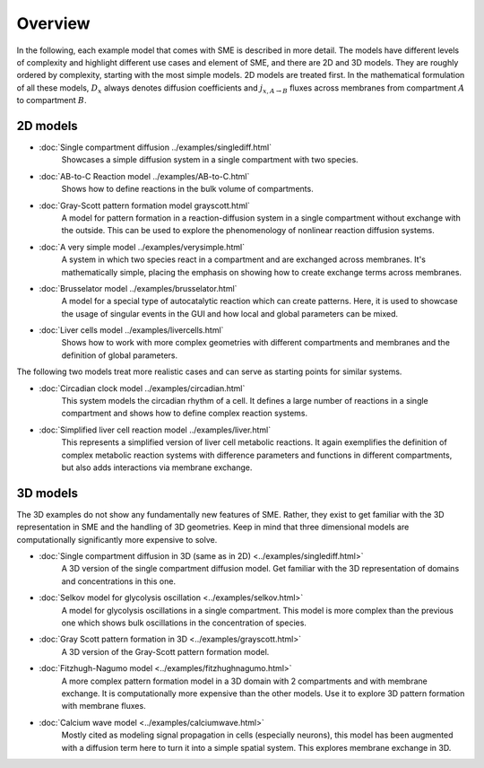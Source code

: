 Overview
==============
In the following, each example model that comes with SME is described in more detail. The models have different levels of complexity and highlight different use cases and element of SME, and there are 2D and 3D models.
They are roughly ordered by complexity, starting with the most simple models. 2D models are treated first.
In the mathematical formulation of all these models, :math:`D_{x}` always denotes diffusion coefficients and :math:`j_{x, A \rightarrow B}` fluxes across membranes from compartment :math:`A` to compartment :math:`B`.

2D models
---------

- :doc:`Single compartment diffusion ../examples/singlediff.html`
    Showcases a simple diffusion system in a single compartment with two species.
- :doc:`AB-to-C Reaction model ../examples/AB-to-C.html`
    Shows how to define reactions in the bulk volume of compartments.
- :doc:`Gray-Scott pattern formation model grayscott.html`
    A model for pattern formation in a reaction-diffusion system in a single compartment without exchange with the outside. This can be used to explore the phenomenology of nonlinear reaction diffusion systems.
- :doc:`A very simple model ../examples/verysimple.html`
    A system in which two species react in a compartment and are exchanged across membranes. It's mathematically simple, placing the emphasis on showing how to create exchange terms across membranes.
- :doc:`Brusselator model ../examples/brusselator.html`
    A model for a special type of autocatalytic reaction which can create patterns. Here, it is used to showcase the usage of singular events in the GUI and how local and global parameters can be mixed.
- :doc:`Liver cells model ../examples/livercells.html`
    Shows how to work with more complex geometries with different compartments and membranes and the definition of global parameters.

The following two models treat more realistic cases and can serve as starting points for similar systems.

- :doc:`Circadian clock model ../examples/circadian.html`
    This system models the circadian rhythm of a cell. It defines a large number of reactions in a single compartment and shows how to define complex reaction systems.

- :doc:`Simplified liver cell reaction model ../examples/liver.html`
    This represents a simplified version of liver cell metabolic reactions.
    It again exemplifies the definition of complex metabolic reaction systems with difference parameters and functions in different compartments, but also adds interactions via membrane exchange.

3D models
---------
The 3D examples do not show any fundamentally new features of SME. Rather, they exist to get familiar with the 3D representation in SME and the handling of 3D geometries. Keep in mind that three dimensional models are computationally significantly more expensive to solve.

- :doc:`Single compartment diffusion in 3D (same as in 2D) <../examples/singlediff.html>`
    A 3D version of the single compartment diffusion model. Get familiar with the 3D representation of domains and concentrations in this one.
- :doc:`Selkov model for glycolysis oscillation <../examples/selkov.html>`
    A model for glycolysis oscillations in a single compartment. This model is more complex than the previous one which shows bulk oscillations in the concentration of species.
- :doc:`Gray Scott pattern formation in 3D <../examples/grayscott.html>`
    A 3D version of the Gray-Scott pattern formation model.
- :doc:`Fitzhugh-Nagumo model <../examples/fitzhughnagumo.html>`
    A more complex pattern formation model in a 3D domain with 2 compartments and with membrane exchange. It is computationally more expensive than the other models. Use it to explore 3D pattern formation with membrane fluxes.
- :doc:`Calcium wave model <../examples/calciumwave.html>`
    Mostly cited as modeling signal propagation in cells (especially neurons), this model has been augmented with a diffusion term here to turn it into a simple spatial system. This explores membrane exchange in 3D.
